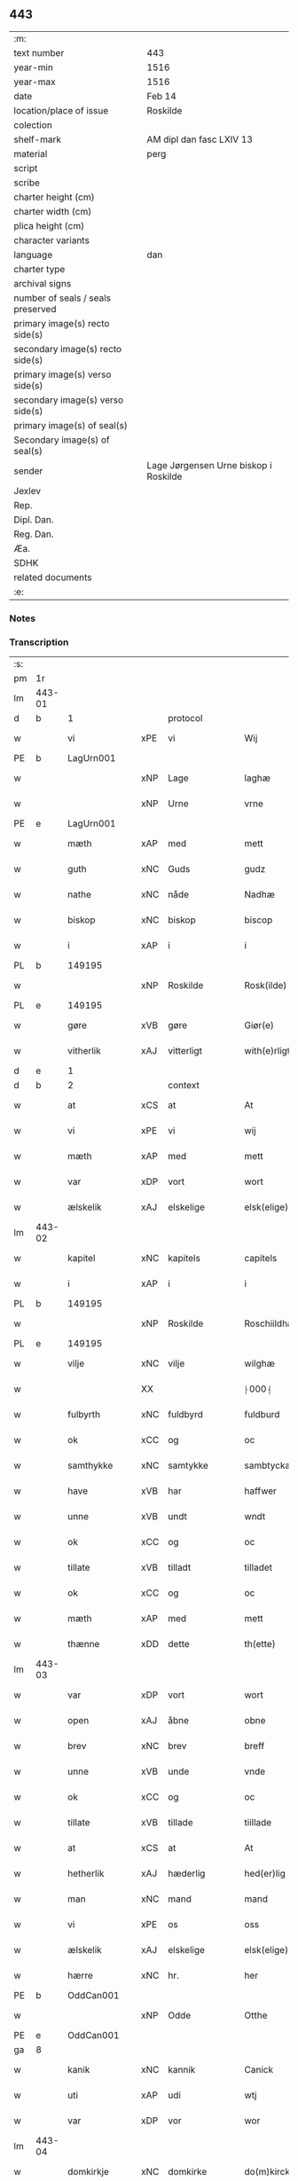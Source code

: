 ** 443

| :m:                               |                                       |
| text number                       | 443                                   |
| year-min                          | 1516                                  |
| year-max                          | 1516                                  |
| date                              | Feb 14                                |
| location/place of issue           | Roskilde                              |
| colection                         |                                       |
| shelf-mark                        | AM dipl dan fasc LXIV 13              |
| material                          | perg                                  |
| script                            |                                       |
| scribe                            |                                       |
| charter height (cm)               |                                       |
| charter width (cm)                |                                       |
| plica height (cm)                 |                                       |
| character variants                |                                       |
| language                          | dan                                   |
| charter type                      |                                       |
| archival signs                    |                                       |
| number of seals / seals preserved |                                       |
| primary image(s) recto side(s)    |                                       |
| secondary image(s) recto side(s)  |                                       |
| primary image(s) verso side(s)    |                                       |
| secondary image(s) verso side(s)  |                                       |
| primary image(s) of seal(s)       |                                       |
| Secondary image(s) of seal(s)     |                                       |
| sender                            | Lage Jørgensen Urne biskop i Roskilde |
| Jexlev                            |                                       |
| Rep.                              |                                       |
| Dipl. Dan.                        |                                       |
| Reg. Dan.                         |                                       |
| Æa.                               |                                       |
| SDHK                              |                                       |
| related documents                 |                                       |
| :e:                               |                                       |

*** Notes

*** Transcription
| :s: |        |               |     |               |   |                            |                            |   |   |   |   |     |   |   |    |               |
| pm  |     1r |               |     |               |   |                            |                            |   |   |   |   |     |   |   |    |               |
| lm  | 443-01 |               |     |               |   |                            |                            |   |   |   |   |     |   |   |    |               |
| d   | b      | 1             |     | protocol      |   |                            |                            |   |   |   |   |     |   |   |    |               |
| w   |        | vi            | xPE | vi            |   | Wij                        | Wij                        |   |   |   |   | dan |   |   |    |        443-01 |
| PE  |      b | LagUrn001     |     |               |   |                            |                            |   |   |   |   |     |   |   |    |               |
| w   |        |               | xNP | Lage          |   | laghæ                      | laghæ                      |   |   |   |   | dan |   |   |    |        443-01 |
| w   |        |               | xNP | Urne          |   | vrne                       | vꝛne                       |   |   |   |   | dan |   |   |    |        443-01 |
| PE  |      e | LagUrn001     |     |               |   |                            |                            |   |   |   |   |     |   |   |    |               |
| w   |        | mæth          | xAP | med           |   | mett                       | mett                       |   |   |   |   | dan |   |   |    |        443-01 |
| w   |        | guth          | xNC | Guds          |   | gudz                       | gudz                       |   |   |   |   | dan |   |   |    |        443-01 |
| w   |        | nathe         | xNC | nåde          |   | Nadhæ                      | Nadhæ                      |   |   |   |   | dan |   |   |    |        443-01 |
| w   |        | biskop        | xNC | biskop        |   | biscop                     | bıſcop                     |   |   |   |   | dan |   |   |    |        443-01 |
| w   |        | i             | xAP | i             |   | i                          | i                          |   |   |   |   | dan |   |   |    |        443-01 |
| PL  |      b |               149195|     |               |   |                            |                            |   |   |   |   |     |   |   |    |               |
| w   |        |               | xNP | Roskilde      |   | Rosk(ilde)                 | Roſkꝭ̅ͤ                      |   |   |   |   | dan |   |   |    |        443-01 |
| PL  |      e |               149195|     |               |   |                            |                            |   |   |   |   |     |   |   |    |               |
| w   |        | gøre          | xVB | gøre          |   | Giør(e)                    | Gıør                      |   |   |   |   | dan |   |   |    |        443-01 |
| w   |        | vitherlik     | xAJ | vitterligt    |   | with(e)rligt               | wıthꝛ̅lıgt                  |   |   |   |   | dan |   |   |    |        443-01 |
| d   | e      | 1             |     |               |   |                            |                            |   |   |   |   |     |   |   |    |               |
| d   | b      | 2             |     | context       |   |                            |                            |   |   |   |   |     |   |   |    |               |
| w   |        | at            | xCS | at            |   | At                         | At                         |   |   |   |   | dan |   |   |    |        443-01 |
| w   |        | vi            | xPE | vi            |   | wij                        | wij                        |   |   |   |   | dan |   |   |    |        443-01 |
| w   |        | mæth          | xAP | med           |   | mett                       | mett                       |   |   |   |   | dan |   |   |    |        443-01 |
| w   |        | var           | xDP | vort          |   | wort                       | woꝛt                       |   |   |   |   | dan |   |   |    |        443-01 |
| w   |        | ælskelik      | xAJ | elskelige     |   | elsk(elige)                | elſkꝭͤ                      |   |   |   |   | dan |   |   |    |        443-01 |
| lm  | 443-02 |               |     |               |   |                            |                            |   |   |   |   |     |   |   |    |               |
| w   |        | kapitel       | xNC | kapitels      |   | capitels                   | capıtel                   |   |   |   |   | dan |   |   |    |        443-02 |
| w   |        | i             | xAP | i             |   | i                          | i                          |   |   |   |   | dan |   |   |    |        443-02 |
| PL  |      b |               149195|     |               |   |                            |                            |   |   |   |   |     |   |   |    |               |
| w   |        |               | xNP | Roskilde      |   | Roschiildhæ                | Roſchiildhæ                |   |   |   |   | dan |   |   |    |        443-02 |
| PL  |      e |               149195|     |               |   |                            |                            |   |   |   |   |     |   |   |    |               |
| w   |        | vilje         | xNC | vilje         |   | wilghæ                     | wılghæ                     |   |   |   |   | dan |   |   |    |        443-02 |
| w   |        |               | XX  |               |   | ⸠000⸡                      | ⸠000⸡                      |   |   |   |   | dan |   |   |    |        443-02 |
| w   |        | fulbyrth      | xNC | fuldbyrd      |   | fuldburd                   | fuldburd                   |   |   |   |   | dan |   |   |    |        443-02 |
| w   |        | ok            | xCC | og            |   | oc                         | oc                         |   |   |   |   | dan |   |   |    |        443-02 |
| w   |        | samthykke     | xNC | samtykke      |   | sambtyckæ                  | ſambtyckæ                  |   |   |   |   | dan |   |   |    |        443-02 |
| w   |        | have          | xVB | har           |   | haffwer                    | haffwer                    |   |   |   |   | dan |   |   |    |        443-02 |
| w   |        | unne          | xVB | undt          |   | wndt                       | wndt                       |   |   |   |   | dan |   |   |    |        443-02 |
| w   |        | ok            | xCC | og            |   | oc                         | oc                         |   |   |   |   | dan |   |   |    |        443-02 |
| w   |        | tillate       | xVB | tilladt       |   | tilladet                   | tılladet                   |   |   |   |   | dan |   |   |    |        443-02 |
| w   |        | ok            | xCC | og            |   | oc                         | oc                         |   |   |   |   | dan |   |   |    |        443-02 |
| w   |        | mæth          | xAP | med           |   | mett                       | mett                       |   |   |   |   | dan |   |   |    |        443-02 |
| w   |        | thænne        | xDD | dette         |   | th(ette)                   | thꝫͤ                        |   |   |   |   | dan |   |   |    |        443-02 |
| lm  | 443-03 |               |     |               |   |                            |                            |   |   |   |   |     |   |   |    |               |
| w   |        | var           | xDP | vort          |   | wort                       | woꝛt                       |   |   |   |   | dan |   |   |    |        443-03 |
| w   |        | open          | xAJ | åbne          |   | obne                       | obne                       |   |   |   |   | dan |   |   |    |        443-03 |
| w   |        | brev          | xNC | brev          |   | breff                      | bꝛeff                      |   |   |   |   | dan |   |   |    |        443-03 |
| w   |        | unne          | xVB | unde          |   | vnde                       | vnde                       |   |   |   |   | dan |   |   |    |        443-03 |
| w   |        | ok            | xCC | og            |   | oc                         | oc                         |   |   |   |   | dan |   |   |    |        443-03 |
| w   |        | tillate       | xVB | tillade       |   | tiillade                   | tiillade                   |   |   |   |   | dan |   |   |    |        443-03 |
| w   |        | at            | xCS | at            |   | At                         | At                         |   |   |   |   | dan |   |   |    |        443-03 |
| w   |        | hetherlik     | xAJ | hæderlig      |   | hed(er)lig                 | hedlıg                    |   |   |   |   | dan |   |   |    |        443-03 |
| w   |        | man           | xNC | mand          |   | mand                       | mand                       |   |   |   |   | dan |   |   |    |        443-03 |
| w   |        | vi            | xPE | os            |   | oss                        | oſſ                        |   |   |   |   | dan |   |   |    |        443-03 |
| w   |        | ælskelik      | xAJ | elskelige     |   | elsk(elige)                | elſkꝭͤ                      |   |   |   |   | dan |   |   |    |        443-03 |
| w   |        | hærre         | xNC | hr.            |   | her                        | her                        |   |   |   |   | dan |   |   |    |        443-03 |
| PE  |      b | OddCan001     |     |               |   |                            |                            |   |   |   |   |     |   |   |    |               |
| w   |        |               | xNP | Odde          |   | Otthe                      | Otthe                      |   |   |   |   | dan |   |   |    |        443-03 |
| PE  |      e | OddCan001     |     |               |   |                            |                            |   |   |   |   |     |   |   |    |               |
| ga  |      8 |               |     |               |   |                            |                            |   |   |   |   |     |   |   |    |               |
| w   |        | kanik         | xNC | kannik        |   | Canick                     | Canick                     |   |   |   |   | dan |   |   |    |        443-03 |
| w   |        | uti           | xAP | udi           |   | wtj                        | wtj                        |   |   |   |   | dan |   |   |    |        443-03 |
| w   |        | var           | xDP | vor           |   | wor                        | wor                        |   |   |   |   | dan |   |   |    |        443-03 |
| lm  | 443-04 |               |     |               |   |                            |                            |   |   |   |   |     |   |   |    |               |
| w   |        | domkirkje     | xNC | domkirke      |   | do(m)kircke                | do̅kıꝛcke                   |   |   |   |   | dan |   |   |    |        443-04 |
| PL  |      b |               149195|     |               |   |                            |                            |   |   |   |   |     |   |   |    |               |
| w   |        |               | xNP | Roskilde      |   | Rosk(ilde)                 | Roſk̅ꝭ                      |   |   |   |   | dan |   |   |    |        443-04 |
| PL  |      e |               149195|     |               |   |                            |                            |   |   |   |   |     |   |   |    |               |
| w   |        | mughe         | xVB | må            |   | maa                        | maa                        |   |   |   |   | dan |   |   |    |        443-04 |
| w   |        | ok            | xCC | og            |   | oc                         | oc                         |   |   |   |   | dan |   |   |    |        443-04 |
| w   |        | skule         | xVB | skal          |   | schall                     | ſchall                     |   |   |   |   | dan |   |   |    |        443-04 |
| w   |        | have          | xVB | have          |   | haffwæ                     | haffwæ                     |   |   |   |   | dan |   |   |    |        443-04 |
| w   |        | nyte          | xVB | nyde          |   | nyde                       | nÿde                       |   |   |   |   | dan |   |   |    |        443-04 |
| w   |        | ok            | xCC | og            |   | oc                         | oc                         |   |   |   |   | dan |   |   |    |        443-04 |
| w   |        | i             | xAP | i             |   | i                          | i                          |   |   |   |   | dan |   |   |    |        443-04 |
| w   |        | sin           | xDP | sin           |   | syn                        | ſyn                        |   |   |   |   | dan |   |   |    |        443-04 |
| w   |        | liv           | xNC | livs          |   | liiffs                     | liiff                     |   |   |   |   | dan |   |   |    |        443-04 |
| w   |        | tith          | xNC | tid           |   | tiid                       | tiid                       |   |   |   |   | dan |   |   |    |        443-04 |
| w   |        | behalde       | xVB | beholde       |   | behollæ                    | behollæ                    |   |   |   |   | dan |   |   |    |        443-04 |
| w   |        | helaghgæsthus | xNC | helliggæsthus |   | helligesthwss              | hellıgeſthwſſ              |   |   |   |   | dan |   |   |    |        443-04 |
| w   |        | hær           | xAV | her           |   | her                        | her                        |   |   |   |   | dan |   |   |    |        443-04 |
| w   |        | i             | xAP | i             |   | i                          | i                          |   |   |   |   | dan |   |   |    |        443-04 |
| PL  |      b |               149195|     |               |   |                            |                            |   |   |   |   |     |   |   |    |               |
| w   |        |               | xNP | Roskilde      |   | Roschildhe                 | Roſchıldhe                 |   |   |   |   | dan |   |   |    |        443-04 |
| PL  |      e |               149195|     |               |   |                            |                            |   |   |   |   |     |   |   |    |               |
| lm  | 443-05 |               |     |               |   |                            |                            |   |   |   |   |     |   |   |    |               |
| w   |        | sum           | xRP | som           |   | Som                        | om                        |   |   |   |   | dan |   |   |    |        443-05 |
| w   |        | vi            | xPE | os            |   | oss                        | oſſ                        |   |   |   |   | dan |   |   |    |        443-05 |
| w   |        | ælskelik      | xAJ | elskelige     |   | elsk(elige)                | elſkꝭͤ                      |   |   |   |   | dan |   |   |    |        443-05 |
| w   |        | mæstere       | xNC | mester        |   | mester                     | meſter                     |   |   |   |   | dan |   |   |    |        443-05 |
| PE  |      b | JørScø001     |     |               |   |                            |                            |   |   |   |   |     |   |   |    |               |
| w   |        |               | xNP | Jørgen        |   | jørgh(e)n                  | jøꝛghn̅                     |   |   |   |   | dan |   |   |    |        443-05 |
| w   |        |               | xNP | Skøtborg      |   | scøtbor(e)g                | ſcøtborg                  |   |   |   |   | dan |   |   |    |        443-05 |
| PE  |      e | JørScø001     |     |               |   |                            |                            |   |   |   |   |     |   |   |    |               |
| w   |        | fri           | xAJ | frit          |   | friitt                     | fꝛiitt                     |   |   |   |   | dan |   |   |    |        443-05 |
| w   |        | uti           | xAP | udi           |   | wdj                        | wdj                        |   |   |   |   | dan |   |   |    |        443-05 |
| w   |        | var           | xDP | vore          |   | waare                      | aare                      |   |   |   |   | dan |   |   |    |        443-05 |
| w   |        | hand          | xNC | hænder        |   | hender                     | hender                     |   |   |   |   | dan |   |   |    |        443-05 |
| w   |        | resignere     | xVB | resignerede   |   | resig(n)nerede             | ꝛeſig̅nerede                |   |   |   |   | dan |   |   |    |        443-05 |
| w   |        | ok            | xCC | og            |   | oc                         | oc                         |   |   |   |   | dan |   |   |    |        443-05 |
| w   |        | uplate        | xVB | oplod         |   | wplod                      | wplod                      |   |   |   |   | dan |   |   |    |        443-05 |
| w   |        | mæth          | xAP | med           |   | mett                       | mett                       |   |   |   |   | dan |   |   |    |        443-05 |
| w   |        | garth         | xNC | gård          |   | gard                       | gard                       |   |   |   |   | dan |   |   |    |        443-05 |
| lm  | 443-06 |               |     |               |   |                            |                            |   |   |   |   |     |   |   |    |               |
| w   |        | goths         | xNC | gods          |   | gotz                       | gotz                       |   |   |   |   | dan |   |   |    |        443-06 |
| w   |        | rænte         | xNC | rente         |   | rentthæ                    | ꝛentthæ                    |   |   |   |   | dan |   |   |    |        443-06 |
| w   |        | varthneth     | xNC | vornede       |   | wornede                    | wornede                    |   |   |   |   | dan |   |   |    |        443-06 |
| w   |        | biskop        | xNC | biskops       |   | biscops                    | bıſcop                    |   |   |   |   | dan |   |   |    |        443-06 |
| w   |        | tiende        | xNC | tiender       |   | tiend(er)                  | tiend                     |   |   |   |   | dan |   |   |    |        443-06 |
| w   |        | ok            | xCC | og            |   | oc                         | oc                         |   |   |   |   | dan |   |   |    |        443-06 |
| w   |        | al            | xAJ | al            |   | all                        | all                        |   |   |   |   | dan |   |   |    |        443-06 |
| w   |        | sin           | xDP | sin           |   | sin                        | ſin                        |   |   |   |   | dan |   |   |    |        443-06 |
| w   |        | ræt           | xAJ | rette         |   | retthæ                     | ꝛetthæ                     |   |   |   |   | dan |   |   |    |        443-06 |
| w   |        | tilligjelse   | xNC | tilliggelse   |   | tilligelßæ                 | tıllıgelßæ                 |   |   |   |   | dan |   |   |    |        443-06 |
| w   |        | hva           | xPI | hvad          |   | hwad                       | hwad                       |   |   |   |   | dan |   |   |    |        443-06 |
| w   |        | thæn          | xPE | det           |   | th(et)                     | thꝫ                        |   |   |   |   | dan |   |   |    |        443-06 |
| w   |        | hældst        | xAV | helst         |   | helst                      | helſt                      |   |   |   |   | dan |   |   |    |        443-06 |
| w   |        | være          | xVB | er            |   | er                         | er                         |   |   |   |   | dan |   |   |    |        443-06 |
| w   |        | ænge          | xPI | intet         |   | intth(et)                  | ıntthꝫ                     |   |   |   |   | dan |   |   |    |        443-06 |
| w   |        | undertaken    | xAJ | undertaget    |   | wnd(er)taget               | wndtaget                  |   |   |   |   | dan |   |   |    |        443-06 |
| lm  | 443-07 |               |     |               |   |                            |                            |   |   |   |   |     |   |   |    |               |
| w   |        | mæth          | xAP | med           |   | Mett                       | Mett                       |   |   |   |   | dan |   |   |    |        443-07 |
| w   |        | svadan        | xAJ | sådant        |   | swodant                    | ſwodant                    |   |   |   |   | dan |   |   |    |        443-07 |
| w   |        | skjal         | xNC | skel          |   | skeell                     | ſkeell                     |   |   |   |   | dan |   |   |    |        443-07 |
| w   |        | ok            | xCC | og            |   | oc                         | oc                         |   |   |   |   | dan |   |   |    |        443-07 |
| w   |        | vilkor        | xNC | vilkår        |   | wilkor                     | wılkor                     |   |   |   |   | dan |   |   |    |        443-07 |
| w   |        | at            | xCS | at            |   | At                         | At                         |   |   |   |   | dan |   |   |    |        443-07 |
| w   |        | han           | xPE | han           |   | hand                       | hand                       |   |   |   |   | dan |   |   |    |        443-07 |
| w   |        | skule         | xVB | skal          |   | schall                     | ſchall                     |   |   |   |   | dan |   |   |    |        443-07 |
| w   |        | fornævnd      | xAJ | fornævnte     |   | for(nefnde)                | foꝛᷠͤ                        |   |   |   |   | dan |   |   |    |        443-07 |
| w   |        | garth         | xNC | gård          |   | gard                       | gard                       |   |   |   |   | dan |   |   |    |        443-07 |
| w   |        | bygje         | xVB | bygge         |   | byghæ                      | byghæ                      |   |   |   |   | dan |   |   |    |        443-07 |
| w   |        | forbætre      | xVB | forbedre      |   | forbedre                   | forbedꝛe                   |   |   |   |   | dan |   |   |    |        443-07 |
| w   |        | ok            | xCC | og            |   | oc                         | oc                         |   |   |   |   | dan |   |   |    |        443-07 |
| w   |        | i             | xAP | i             |   | j                          | j                          |   |   |   |   | dan |   |   |    |        443-07 |
| w   |        | goth          | xAJ | gode          |   | gode                       | gode                       |   |   |   |   | dan |   |   |    |        443-07 |
| w   |        | mate          | xNC | måde          |   | maade                      | maade                      |   |   |   |   | dan |   |   |    |        443-07 |
| w   |        | halde         | xVB | holde         |   | hollæ                      | hollæ                      |   |   |   |   | dan |   |   |    |        443-07 |
| lm  | 443-08 |               |     |               |   |                            |                            |   |   |   |   |     |   |   |    |               |
| w   |        | ok            | xCC | og            |   | Oc                         | Oc                         |   |   |   |   | dan |   |   |    |        443-08 |
| w   |        | late          | xVB | lade          |   | lade                       | lade                       |   |   |   |   | dan |   |   |    |        443-08 |
| w   |        | halde         | xVB | holde         |   | hollæ                      | hollæ                      |   |   |   |   | dan |   |   |    |        443-08 |
| w   |        | daghlik       | xAJ | daglige       |   | daglighæ                   | daglıghæ                   |   |   |   |   | dan |   |   |    |        443-08 |
| w   |        | misse         | xNC | messer        |   | messer                     | meſſer                     |   |   |   |   | dan |   |   |    |        443-08 |
| w   |        | fore          | xAP | for           |   | for(e)                     | foꝛ                       |   |   |   |   | dan |   |   |    |        443-08 |
| w   |        | thæn          | xAT | den           |   | th(e)n                     | thn̅                        |   |   |   |   | dan |   |   |    |        443-08 |
| w   |        | helaghand     | xNC | helligånds    |   | helligandz                 | hellıgandz                 |   |   |   |   | dan |   |   |    |        443-08 |
| w   |        | altere        | xNC | alter         |   | altere                     | alteꝛe                     |   |   |   |   | dan |   |   |    |        443-08 |
| w   |        | i             | xAP | i             |   | i                          | i                          |   |   |   |   | dan |   |   |    |        443-08 |
| w   |        | forskreven    | xAJ | forskrevne    |   | for(skreffne)              | forꝭᷠͤ                       |   |   |   |   | dan |   |   |    |        443-08 |
| w   |        | var           | xDP | vor           |   | wor                        | wor                        |   |   |   |   | dan |   |   |    |        443-08 |
| w   |        | domkirkje     | xNC | domkirke      |   | do(m)kircke                | do̅kıꝛcke                   |   |   |   |   | dan |   |   |    |        443-08 |
| w   |        | samelethes    | xAV | sammeledes    |   | Sa(m)meled(is)             | a̅mele                    |   |   |   |   | dan |   |   |    |        443-08 |
| n   |        | 4             |     | 4             |   | iiij                       | iiij                       |   |   |   |   | dan |   |   |    |        443-08 |
| lm  | 443-09 |               |     |               |   |                            |                            |   |   |   |   |     |   |   |    |               |
| w   |        | korpæpling    | xNC | korspeplinge  |   | korspefflinghæ             | koꝛſpefflınghæ             |   |   |   |   | dan |   |   |    |        443-09 |
| w   |        | til           | xAP | til           |   | tiill                      | tiill                      |   |   |   |   | dan |   |   |    |        443-09 |
| w   |        | daghlik       | xAJ | daglige       |   | dawlighæ                   | dawlıghæ                   |   |   |   |   | dan |   |   |    |        443-09 |
| w   |        | kost          | xNC | kost          |   | kost                       | koſt                       |   |   |   |   | dan |   |   |    |        443-09 |
| w   |        | ok            | xCC | og            |   | oc                         | oc                         |   |   |   |   | dan |   |   |    |        443-09 |
| w   |        | hus           | xNC | hus           |   | hwss                       | hwſſ                       |   |   |   |   | dan |   |   |    |        443-09 |
| w   |        | sum           | xRP | som           |   | som                        | ſom                        |   |   |   |   | dan |   |   |    |        443-09 |
| w   |        | skive         | xNC | skiver        |   | skiiwær                    | ſkiiwær                    |   |   |   |   | dan |   |   |    |        443-09 |
| w   |        | gøre          | xVB | gøre          |   | giør(e)                    | giør                      |   |   |   |   | dan |   |   |    |        443-09 |
| w   |        | sithvanlik    | xAJ | sædvanlig     |   | sedwanlig                  | ſedwanlig                  |   |   |   |   | dan |   |   |    |        443-09 |
| w   |        | thjaneste     | xNC | tjeneste      |   | thienestæ                  | thıeneſtæ                  |   |   |   |   | dan |   |   |    |        443-09 |
| w   |        | i             | xAP | i             |   | i                          | i                          |   |   |   |   | dan |   |   |    |        443-09 |
| lm  | 443-10 |               |     |               |   |                            |                            |   |   |   |   |     |   |   |    |               |
| w   |        | kor           | xNC | kor           |   | koer                       | koer                       |   |   |   |   | dan |   |   |    |        443-10 |
| w   |        | ok            | xCC | og            |   | Oc                         | Oc                         |   |   |   |   | dan |   |   |    |        443-10 |
| w   |        | en            | xAT | en            |   | en                         | en                         |   |   |   |   | dan |   |   |    |        443-10 |
| w   |        |               | xNC | lokat         |   | lochate                    | lochate                    |   |   |   |   | dan |   |   |    |        443-10 |
| w   |        | sum           | xRP | som           |   | som                        | ſom                        |   |   |   |   | dan |   |   |    |        443-10 |
| w   |        | same          | xAJ | samme         |   | sa(m)mæ                    | ſa̅mæ                       |   |   |   |   | dan |   |   |    |        443-10 |
| w   |        | pæpling       | xNC | peplinge      |   | pefflinghæ                 | pefflinghæ                 |   |   |   |   | dan |   |   |    |        443-10 |
| w   |        | tukte         | xVB | tugte         |   | twcthæ                     | twcthæ                     |   |   |   |   | dan |   |   |    |        443-10 |
| w   |        | ok            | xCC | og            |   | Oc                         | Oc                         |   |   |   |   | dan |   |   |    |        443-10 |
| w   |        | lære          | xVB | lære          |   | lere                       | lere                       |   |   |   |   | dan |   |   |    |        443-10 |
| w   |        | skule         | xVB | skal          |   | skall                      | ſkall                      |   |   |   |   | dan |   |   |    |        443-10 |
| w   |        | item          | xAV |               |   | Jt(e)m                     | Jtm̅                        |   |   |   |   | lat |   |   |    |        443-10 |
| w   |        | skule         | xVB | skal          |   | skall                      | ſkall                      |   |   |   |   | dan |   |   |    |        443-10 |
| w   |        | han           | xPE | han           |   | hand                       | hand                       |   |   |   |   | dan |   |   |    |        443-10 |
| w   |        | give          | xVB | give          |   | giiffwæ                    | giiffwæ                    |   |   |   |   | dan |   |   |    |        443-10 |
| lm  | 443-11 |               |     |               |   |                            |                            |   |   |   |   |     |   |   |    |               |
| w   |        | thæn          | xAT | de            |   | the                        | the                        |   |   |   |   | dan |   |   |    |        443-11 |
| w   |        | fatøk         | xAJ | fattige       |   | fattighæ                   | fattıghæ                   |   |   |   |   | dan |   |   |    |        443-11 |
| w   |        | folk          | xNC | folk          |   | folck                      | folck                      |   |   |   |   | dan |   |   |    |        443-11 |
| w   |        | uti           | xAP | udi           |   | wtj                        | wtj                        |   |   |   |   | dan |   |   |    |        443-11 |
| w   |        | forskreven    | xAJ | forskrevne    |   | for(skreffne)              | forꝭᷠͤ                       |   |   |   |   | dan |   |   |    |        443-11 |
| w   |        | helaghgæsthus | xNC | helliggæsthus |   | helligesthwss              | helligeſthwſſ              |   |   |   |   | dan |   |   |    |        443-11 |
| w   |        | hvær          | xDD | hver          |   | hwer                       | her                       |   |   |   |   | dan |   |   |    |        443-11 |
| w   |        | dagh          | xNC | dag           |   | dag                        | dag                        |   |   |   |   | dan |   |   |    |        443-11 |
| w   |        | en            | xNA | et            |   | eth                        | eth                        |   |   |   |   | dan |   |   |    |        443-11 |
| w   |        | kjot          | xNC | kød           |   | kiød                       | kıød                       |   |   |   |   | dan |   |   |    |        443-11 |
| w   |        | sva           | xAV | så            |   | saa                        | ſaa                        |   |   |   |   | dan |   |   |    |        443-11 |
| w   |        | goth          | xAJ | godt          |   | gott                       | gott                       |   |   |   |   | dan |   |   |    |        443-11 |
| w   |        | sum           | xAV | som           |   | som                        | ſom                        |   |   |   |   | dan |   |   |    |        443-11 |
| w   |        | tve           | xNA | to            |   | too                        | too                        |   |   |   |   | dan |   |   |    |        443-11 |
| w   |        | pænning       | xNC | penninge      |   | pe(n)ni(n)ghæ              | pe̅nı̅ghæ                    |   |   |   |   | dan |   |   |    |        443-11 |
| lm  | 443-12 |               |     |               |   |                            |                            |   |   |   |   |     |   |   |    |               |
| w   |        | saltmat       | xNC | saltmad       |   | saltmad                    | ſaltmad                    |   |   |   |   | dan |   |   |    |        443-12 |
| w   |        | ok            | xCC | og            |   | oc                         | oc                         |   |   |   |   | dan |   |   |    |        443-12 |
| w   |        | kal           | xNC | kål           |   | kaaell                     | kaaell                     |   |   |   |   | dan |   |   |    |        443-12 |
| w   |        | upa           | xAP | på            |   | paæ                        | paæ                        |   |   |   |   | dan |   |   |    |        443-12 |
| w   |        | en            | xAT | et            |   | eth                        | eth                        |   |   |   |   | dan |   |   |    |        443-12 |
| w   |        | fat           | xNC | fad           |   | fad                        | fad                        |   |   |   |   | dan |   |   |    |        443-12 |
| w   |        | ok            | xCC | og            |   | oc                         | oc                         |   |   |   |   | dan |   |   |    |        443-12 |
| w   |        | færsk         | xAJ | fersk         |   | fersk                      | feꝛſk                      |   |   |   |   | dan |   |   |    |        443-12 |
| w   |        | mat           | xNC | mad           |   | mad                        | mad                        |   |   |   |   | dan |   |   |    |        443-12 |
| w   |        | upa           | xAP | på            |   | paæ                        | paæ                        |   |   |   |   | dan |   |   |    |        443-12 |
| w   |        | en            | xAT | et            |   | eth                        | eth                        |   |   |   |   | dan |   |   |    |        443-12 |
| w   |        | fat           | xNC | fad           |   | fad                        | fad                        |   |   |   |   | dan |   |   |    |        443-12 |
| w   |        | um            | xAP | om            |   | Om                         | Om                         |   |   |   |   | dan |   |   |    |        443-12 |
| w   |        | formithdagh   | xNC | formiddage    |   | førmedaghæ                 | førmedaghæ                 |   |   |   |   | dan |   |   |    |        443-12 |
| w   |        | sild          | xNC | sild          |   | sield                      | ſıeld                      |   |   |   |   | dan |   |   |    |        443-12 |
| w   |        |               | XX  |               |   | sysk                       | ſyſk                       |   |   |   |   | dan |   |   |    |        443-12 |
| w   |        | ok            | xCC | og            |   | oc                         | oc                         |   |   |   |   | dan |   |   |    |        443-12 |
| lm  | 443-13 |               |     |               |   |                            |                            |   |   |   |   |     |   |   |    |               |
| w   |        | smør          | xNC | smør          |   | smør                       | ſmør                       |   |   |   |   | dan |   |   |    |        443-13 |
| w   |        | sum           | xCS | som           |   | som                        | ſom                        |   |   |   |   | dan |   |   |    |        443-13 |
| w   |        | sithvanlik    | xAJ | sædvanligt    |   | sedwanligt                 | ſedwanlıgt                 |   |   |   |   | dan |   |   |    |        443-13 |
| w   |        | hær           | xAV | her           |   | her                        | her                        |   |   |   |   | dan |   |   |    |        443-13 |
| w   |        | til           | xAV | til           |   | tiill                      | tiill                      |   |   |   |   | dan |   |   |    |        443-13 |
| w   |        | være          | xVB | været         |   | worid                      | worıd                      |   |   |   |   | dan |   |   |    |        443-13 |
| w   |        | have          | xVB | har           |   | haffwer                    | haffwer                    |   |   |   |   | dan |   |   |    |        443-13 |
| w   |        | ok            | xCC | og            |   | Oc                         | Oc                         |   |   |   |   | dan |   |   |    |        443-13 |
| w   |        | thæslike      | xAV | desliget      |   | tesligg(it)                | teſlıggͭ                    |   |   |   |   | dan |   |   |    |        443-13 |
| w   |        | um            | xAP | om            |   | om                         | om                         |   |   |   |   | dan |   |   |    |        443-13 |
| w   |        | fastedagh     | xNC | fastedage     |   | fastedaghæ                 | faſtedaghæ                 |   |   |   |   | dan |   |   |    |        443-13 |
| w   |        | sum           | xRP | som           |   | som                        | ſom                        |   |   |   |   | dan |   |   |    |        443-13 |
| w   |        | thær          | xAV | der           |   | ther                       | ther                       |   |   |   |   | dan |   |   |    |        443-13 |
| lm  | 443-14 |               |     |               |   |                            |                            |   |   |   |   |     |   |   |    |               |
| w   |        | tilhøre       | xVB | tilhører      |   | tiilhører                  | tiilhører                  |   |   |   |   | dan |   |   |    |        443-14 |
| w   |        | samelik       | xAV | sammelig      |   | sa(m)meleg                 | a̅meleg                    |   |   |   |   | dan |   |   |    |        443-14 |
| n   |        |               |     | 4             |   | iiij                       | iiij                       |   |   |   |   | dan |   |   |    |        443-14 |
| w   |        | stop          | xNC | stobe         |   | stobæ                      | ſtobæ                      |   |   |   |   | dan |   |   |    |        443-14 |
| w   |        | øl            | xNC | øl            |   | øll                        | øll                        |   |   |   |   | dan |   |   |    |        443-14 |
| w   |        | hvær          | xDD | hver          |   | hwer                       | hwer                       |   |   |   |   | dan |   |   |    |        443-14 |
| w   |        | dagh          | xNC | dag           |   | dag                        | dag                        |   |   |   |   | dan |   |   |    |        443-14 |
| w   |        | item          | xAV |               |   | Jt(e)m                     | Jtm̅                        |   |   |   |   | lat |   |   |    |        443-14 |
| w   |        | uti           | xAP | udi           |   | wti                        | wti                        |   |   |   |   | dan |   |   |    |        443-14 |
| w   |        | al            | xAJ | alle          |   | alle                       | alle                       |   |   |   |   | dan |   |   |    |        443-14 |
| w   |        | prælate       | xNC | prælate       |   | p(er)lathæ                 | plathæ                    |   |   |   |   | dan |   |   |    |        443-14 |
| w   |        | høghtith      | xNC | højtider      |   | høgtiider                  | høgtiider                  |   |   |   |   | dan |   |   |    |        443-14 |
| w   |        | al            | xAJ | alle          |   | alle                       | alle                       |   |   |   |   | dan |   |   |    |        443-14 |
| w   |        | var           | xDP | vore          |   | wor(e)                     | woꝛ̅                        |   |   |   |   | dan |   |   |    |        443-14 |
| lm  | 443-15 |               |     |               |   |                            |                            |   |   |   |   |     |   |   |    |               |
| w   |        | frue          | xNC | frue          |   | frvæ                       | fꝛvæ                       |   |   |   |   | dan |   |   |    |        443-15 |
| w   |        | dagh          | xNC | dage          |   | daghæ                      | daghæ                      |   |   |   |   | dan |   |   |    |        443-15 |
| w   |        |               | lat |               |   | sanctj                     | ſanctj                     |   |   |   |   | lat |   |   |    |        443-15 |
| w   |        |               | lat |               |   | Laurencij                  | Laűrencij                  |   |   |   |   | lat |   |   |    |        443-15 |
| w   |        | dagh          | xNC | dag           |   | dag                        | dag                        |   |   |   |   | dan |   |   |    |        443-15 |
| w   |        | ok            | xCC | og            |   | Oc                         | Oc                         |   |   |   |   | dan |   |   |    |        443-15 |
| w   |        | um            | xAP | om            |   | om                         | om                         |   |   |   |   | dan |   |   |    |        443-15 |
| w   |        | alminnelik    | xAJ | almindelig    |   | almy(n)delig               | almy̅delıg                  |   |   |   |   | dan |   |   |    |        443-15 |
| w   |        | faste         | xNC | fasten        |   | fasth(e)n                  | faſthn̅                     |   |   |   |   | dan |   |   |    |        443-15 |
| n   |        | 8             |     | 8             |   | viij                       | viij                       |   |   |   |   | dan |   |   |    |        443-15 |
| w   |        | stop          | xNC | stobe         |   | stobe                      | ſtobe                      |   |   |   |   | dan |   |   |    |        443-15 |
| w   |        | øl            | xNC | øl            |   | øll                        | øll                        |   |   |   |   | dan |   |   |    |        443-15 |
| w   |        | thær          | xAV | der           |   | th(e)r                     | thꝛ̅                        |   |   |   |   | dan |   |   |    |        443-15 |
| lm  | 443-16 |               |     |               |   |                            |                            |   |   |   |   |     |   |   |    |               |
| w   |        | fore          | xAV | for           |   | for(e)                     | foꝛ                       |   |   |   |   | dan |   |   |    |        443-16 |
| w   |        | uten          | xAV | uden          |   | wden(n)                    | wden̅                       |   |   |   |   | dan |   |   |    |        443-16 |
| w   |        | ljus          | xNC | lys           |   | lywss                      | lywſſ                      |   |   |   |   | dan |   |   |    |        443-16 |
| w   |        | ok            | xCC | og            |   | oc                         | oc                         |   |   |   |   | dan |   |   |    |        443-16 |
| w   |        | hvetebrøth    | xNC | hvedebrød     |   | hwedebrød                  | hwedebꝛød                  |   |   |   |   | dan |   |   |    |        443-16 |
| w   |        | uti           | xAP | udi           |   | wtj                        | wtj                        |   |   |   |   | dan |   |   |    |        443-16 |
| w   |        | synderlik     | xAJ | synderlige    |   | synd(er)lighæ              | ſyndlıghæ                 |   |   |   |   | dan |   |   |    |        443-16 |
| w   |        | dagh          | xNC | dage          |   | dagæ                       | dagæ                       |   |   |   |   | dan |   |   |    |        443-16 |
| w   |        | ok            | xCC | og            |   | oc                         | oc                         |   |   |   |   | dan |   |   |    |        443-16 |
| w   |        | tith          | xNC | tider         |   | tyder                      | tyder                      |   |   |   |   | dan |   |   |    |        443-16 |
| w   |        | um            | xAP | om            |   | om                         | om                         |   |   |   |   | dan |   |   |    |        443-16 |
| w   |        | ar            | xNC | året          |   | aaredt                     | aaredt                     |   |   |   |   | dan |   |   |    |        443-16 |
| w   |        | sum           | xCS | som           |   | som                        | ſom                        |   |   |   |   | dan |   |   |    |        443-16 |
| w   |        | sithvanlik    | xAJ | sædvanligt    |   | sed¦wanligt                | ſed¦wanlıgt                |   |   |   |   | dan |   |   |    | 443-16—443-17 |
| w   |        | være          | xVB | er            |   | er                         | er                         |   |   |   |   | dan |   |   |    |        443-17 |
| w   |        | item          | xAV |               |   | Jt(em)                     | Jtꝭ                        |   |   |   |   | lat |   |   |    |        443-17 |
| w   |        | skule         | xVB | skal          |   | schall                     | ſchall                     |   |   |   |   | dan |   |   |    |        443-17 |
| w   |        | han           | xPE | han           |   | hand                       | hand                       |   |   |   |   | dan |   |   |    |        443-17 |
| w   |        | ok            | xAV | og            |   | oc                         | oc                         |   |   |   |   | dan |   |   |    |        443-17 |
| w   |        | give          | xVB | give          |   | giiffwæ                    | giiffæ                    |   |   |   |   | dan |   |   |    |        443-17 |
| w   |        |               | lat |               |   | p(ro)                      | ꝓ                          |   |   |   |   | lat |   |   |    |        443-17 |
| w   |        |               | lat |               |   | a(n)niuersario             | a̅niuerſario                |   |   |   |   | lat |   |   |    |        443-17 |
| w   |        |               | lat |               |   | felic(is)                  | felıcꝭ                     |   |   |   |   | lat |   |   |    |        443-17 |
| w   |        |               | lat |               |   | recordac(i)o(n)is          | ꝛecordac̅oi                |   |   |   |   | lat |   |   |    |        443-17 |
| w   |        |               | lat |               |   | d(omi)ni                   | dn̅ı                        |   |   |   |   | lat |   |   |    |        443-17 |
| PE | b | JenHin001 |   |   |   |                     |                  |   |   |   |                                 |     |   |   |   |               |
| w   |        |               | lat |               |   | Johannis                   | Johanni                   |   |   |   |   | lat |   |   |    |        443-17 |
| lm  | 443-18 |               |     |               |   |                            |                            |   |   |   |   |     |   |   |    |               |
| w   |        | hin           | xDD | hin           |   | hind                       | hınd                       |   |   |   |   | dan |   |   |    |        443-18 |
| PE | e | JenHin001 |   |   |   |                     |                  |   |   |   |                                 |     |   |   |   |               |
| w   |        |               | lat |               |   | ep(iscop)i                 | epı̅                        |   |   |   |   | lat |   |   |    |        443-18 |
| PL  |      b |               149195|     |               |   |                            |                            |   |   |   |   |     |   |   |    |               |
| w   |        |               | lat |               |   | Rosk(ildensis)             | Roſkꝭ̅                      |   |   |   |   | lat |   |   |    |        443-18 |
| PL  |      e |               149195|     |               |   |                            |                            |   |   |   |   |     |   |   |    |               |
| w   |        |               | lat |               |   | p(re)decessor(is)          | pdeceſſorꝭ                |   |   |   |   | lat |   |   |    |        443-18 |
| w   |        |               | lat |               |   | n(ost)ri                   | nr̅i                        |   |   |   |   | lat |   |   |    |        443-18 |
| n   |        | 11            |     | 11            |   | xi                         | xi                         |   |   |   |   | dan |   |   |    |        443-18 |
| w   |        | skilling      | xNC | skilling      |   | s(killing)                 |                           |   |   |   |   | dan |   |   |    |        443-18 |
| w   |        | grot          | xNC | grot          |   | g(rot)                     | gꝭ                         |   |   |   |   | dan |   |   |    |        443-18 |
| w   |        | ok            | xCC | og            |   | oc                         | oc                         |   |   |   |   | dan |   |   |    |        443-18 |
| w   |        | en            | xNA | en            |   | en                         | en                         |   |   |   |   | dan |   |   |    |        443-18 |
| w   |        | skilling      | xNC | skilling      |   | s(killing)                 |                           |   |   |   |   | dan |   |   |    |        443-18 |
| w   |        | ok            | xCC | og            |   | Oc                         | Oc                         |   |   |   |   | dan |   |   |    |        443-18 |
| w   |        | thær          | xAV | der           |   | th(e)r                     | thꝛ̅                        |   |   |   |   | dan |   |   |    |        443-18 |
| w   |        | tilmæth       | xAV | tilmed        |   | tilmett                    | tılmett                    |   |   |   |   | dan |   |   |    |        443-18 |
| w   |        | halde         | xVB | holde         |   | hollæ                      | hollæ                      |   |   |   |   | dan |   |   |    |        443-18 |
| w   |        | gøre          | xVB | gøre          |   | giøre                      | gıøre                      |   |   |   |   | dan |   |   |    |        443-18 |
| lm  | 443-19 |               |     |               |   |                            |                            |   |   |   |   |     |   |   |    |               |
| w   |        | ok            | xCC | og            |   | oc                         | oc                         |   |   |   |   | dan |   |   |    |        443-19 |
| w   |        | give          | xVB | give          |   | giiffwe                    | giiffwe                    |   |   |   |   | dan |   |   |    |        443-19 |
| w   |        | i             | xAP | i             |   | i                          | i                          |   |   |   |   | dan |   |   |    |        443-19 |
| w   |        | al            | xAJ | alle          |   | allæ                       | allæ                       |   |   |   |   | dan |   |   |    |        443-19 |
| w   |        | mate          | xNC | måde          |   | modæ                       | modæ                       |   |   |   |   | dan |   |   |    |        443-19 |
| w   |        | slagh         | xNC | slag          |   | {slag}                     | {ſlag}                     |   |   |   |   | dan |   |   |    |        443-19 |
| w   |        | thynge        | xNC | tynge         |   | tynghæ                     | tynghæ                     |   |   |   |   | dan |   |   |    |        443-19 |
| w   |        | ok            | xCC | og            |   | oc                         | oc                         |   |   |   |   | dan |   |   |    |        443-19 |
| w   |        | thjaneste     | xNC | tjeneste      |   | thienestæ                  | thıeneſtæ                  |   |   |   |   | dan |   |   |    |        443-19 |
| w   |        | sum           | xCS | som           |   | som                        | ſom                        |   |   |   |   | dan |   |   |    |        443-19 |
| w   |        | sithvanlik    | xAJ | sædvanligt    |   | sedwanligt                 | ſedwanlıgt                 |   |   |   |   | dan |   |   |    |        443-19 |
| w   |        | være          | xVB | er            |   | er                         | er                         |   |   |   |   | dan |   |   |    |        443-19 |
| w   |        | at            | xIM | at            |   | at                         | at                         |   |   |   |   | dan |   |   |    |        443-19 |
| w   |        | give          | xVB | gives         |   | giiffwes                   | gııffwe                   |   |   |   |   | dan |   |   |    |        443-19 |
| lm  | 443-20 |               |     |               |   |                            |                            |   |   |   |   |     |   |   |    |               |
| w   |        | ok            | xCC | og            |   | oc                         | oc                         |   |   |   |   | dan |   |   |    |        443-20 |
| w   |        | gøre          | xVB | gøres         |   | giør(is)                   | giørꝭ                      |   |   |   |   | dan |   |   |    |        443-20 |
| w   |        | af            | xAP | af            |   | aff                        | aff                        |   |   |   |   | dan |   |   |    |        443-20 |
| w   |        | same          | xAJ | samme         |   | sa(m)me                    | ſa̅me                       |   |   |   |   | dan |   |   |    |        443-20 |
| w   |        | helaghgæsthus | xNC | helliggæsthus |   | helligesthwss              | hellıgeſthwſſ              |   |   |   |   | dan |   |   |    |        443-20 |
| w   |        | ok            | xCC | og            |   | Oc                         | Oc                         |   |   |   |   | dan |   |   |    |        443-20 |
| w   |        | skule         | xVB | skulle        |   | skullæ                     | ſkűllæ                     |   |   |   |   | dan |   |   |    |        443-20 |
| w   |        | vi            | xPE | vi            |   | wij                        | wij                        |   |   |   |   | dan |   |   |    |        443-20 |
| w   |        | tilskikke     | xVB | tilskikke     |   | tilskicke                  | tılſkıcke                  |   |   |   |   | dan |   |   |    |        443-20 |
| w   |        | hvær          | xDD | hvert         |   | hwert                      | hweꝛt                      |   |   |   |   | dan |   |   |    |        443-20 |
| w   |        | ar            | xNC | år            |   | aaer                       | aaer                       |   |   |   |   | dan |   |   |    |        443-20 |
| w   |        | tve           | xNA | to            |   | tho                        | tho                        |   |   |   |   | dan |   |   |    |        443-20 |
| w   |        | kanik         | xNC | kannikker     |   | canicker                   | canicker                   |   |   |   |   | dan |   |   |    |        443-20 |
| lm  | 443-21 |               |     |               |   |                            |                            |   |   |   |   |     |   |   |    |               |
| w   |        | sum           | xRP | som           |   | som                        | ſom                        |   |   |   |   | dan |   |   |    |        443-21 |
| w   |        | skule         | xVB | skulle        |   | skullæ                     | ſkullæ                     |   |   |   |   | dan |   |   |    |        443-21 |
| w   |        | høre          | xVB | høre          |   | hør(e)                     | hør                       |   |   |   |   | dan |   |   |    |        443-21 |
| w   |        | thæghnskap    | xNC | degnskab      |   | {dyh(e)nschaff}            | {dyhn̅ſchaff}               |   |   |   |   | dan |   |   |    |        443-21 |
| w   |        | upa           | xAP | på            |   | paa                        | paa                        |   |   |   |   | dan |   |   |    |        443-21 |
| w   |        | same          | xAJ | samme         |   | sa(m)mæ                    | ſa̅mæ                       |   |   |   |   | dan |   |   |    |        443-21 |
| w   |        | helaghgæsthus | xNC | helliggæsthus |   | helligesthwss              | hellıgeſthwſſ              |   |   |   |   | dan |   |   |    |        443-21 |
| w   |        | goths         | xNC | gods          |   | gotz                       | gotz                       |   |   |   |   | dan |   |   |    |        443-21 |
| w   |        | ok            | xCC | og            |   | oc                         | oc                         |   |   |   |   | dan |   |   |    |        443-21 |
| w   |        | tilligjelse   | xNC | tilliggelse   |   | tiilligelssæ               | tiillıgelßæ                |   |   |   |   | dan |   |   |    |        443-21 |
| w   |        | ok            | xCC | og            |   | oc                         | oc                         |   |   |   |   | dan |   |   |    |        443-21 |
| w   |        | have          | xVB | have          |   | haffwæ                     | haffwæ                     |   |   |   |   | dan |   |   |    |        443-21 |
| lm  | 443-22 |               |     |               |   |                            |                            |   |   |   |   |     |   |   |    |               |
| w   |        | tilsjun       | xNC | tilsyn        |   | tiilsywe                   | tiilſywe                   |   |   |   |   | dan |   |   |    |        443-22 |
| w   |        | um            | xAP | om            |   | om                         | om                         |   |   |   |   | dan |   |   |    |        443-22 |
| w   |        | rethelik      | xAJ | redelig       |   | reelig                     | reelıg                     |   |   |   |   | dan |   |   |    |        443-22 |
| w   |        | skikkelse     | xNC | skikkelse     |   | schickelssæ                | ſchıckelßæ                 |   |   |   |   | dan |   |   |    |        443-22 |
| w   |        | thær          | xAV | der           |   | th(e)r                     | thꝛ̅                        |   |   |   |   | dan |   |   |    |        443-22 |
| w   |        | um            | xAV | om            |   | om                         | om                         |   |   |   |   | dan |   |   |    |        443-22 |
| w   |        | i             | xAP | i             |   | i                          | i                          |   |   |   |   | dan |   |   |    |        443-22 |
| w   |        | al            | xAJ | alle          |   | alle                       | alle                       |   |   |   |   | dan |   |   |    |        443-22 |
| w   |        | mate          | xNC | måde          |   | mode                       | mode                       |   |   |   |   | dan |   |   |    |        443-22 |
| w   |        | æfter         | xAP | efter         |   | effth(e)r                  | effthꝛ̅                     |   |   |   |   | dan |   |   |    |        443-22 |
| w   |        | kapitel       | xNC | kapitels      |   | capittels                  | capittel                  |   |   |   |   | dan |   |   |    |        443-22 |
| w   |        | statut        | xNC | statutter     |   | statuter                   | ſtatűter                   |   |   |   |   | dan |   |   |    |        443-22 |
| d   | e      | 2             |     |               |   |                            |                            |   |   |   |   |     |   |   |    |               |
| d   | b      | 3             |     | eschatocol    |   |                            |                            |   |   |   |   |     |   |   |    |               |
| w   |        |               |     |               |   | In                         | In                         |   |   |   |   | lat |   |   |    |        443-22 |
| w   |        |               |     |               |   | quor(um)                   | quoꝝ                       |   |   |   |   | lat |   |   |    |        443-22 |
| lm  | 443-23 |               |     |               |   |                            |                            |   |   |   |   |     |   |   |    |               |
| w   |        |               |     |               |   | o(mn)i(um)                 | oı̅ͫ                         |   |   |   |   | lat |   |   |    |        443-23 |
| w   |        |               |     |               |   | (et)                       | ⁊                          |   |   |   |   | lat |   |   |    |        443-23 |
| w   |        |               |     |               |   | sing(u)lor(um)             | ſıngl̅oꝝ                    |   |   |   |   | lat |   |   |    |        443-23 |
| w   |        |               |     |               |   | p(re)missor(um)            | pmıſſoꝝ                   |   |   |   |   | lat |   |   |    |        443-23 |
| w   |        |               |     |               |   | testi(m)o(n)i(um)          | teſtıoı̅ͫ                    |   |   |   |   | lat |   |   |    |        443-23 |
| w   |        |               |     |               |   | Sigillu(m)                 | ıgıllu̅                    |   |   |   |   | lat |   |   |    |        443-23 |
| w   |        |               |     |               |   | n(ost)r(u)m                | nr̅m                        |   |   |   |   | lat |   |   |    |        443-23 |
| w   |        |               |     |               |   | vna                        | vna                        |   |   |   |   | lat |   |   |    |        443-23 |
| w   |        |               |     |               |   | cu(m)                      | cu̅                         |   |   |   |   | lat |   |   |    |        443-23 |
| w   |        |               |     |               |   | sigillo                    | ſıgıllo                    |   |   |   |   | lat |   |   |    |        443-23 |
| w   |        |               |     |               |   | vene(ra)b(i)lis            | veneᷓbl̅ı                   |   |   |   |   | lat |   |   |    |        443-23 |
| w   |        |               |     |               |   | capit(u)li                 | capıtl̅ı                    |   |   |   |   | lat |   |   |    |        443-23 |
| w   |        |               |     |               |   | n(ost)ri                   | nr̅i                        |   |   |   |   | lat |   |   |    |        443-23 |
| lm  | 443-24 |               |     |               |   |                            |                            |   |   |   |   |     |   |   |    |               |
| w   |        |               |     |               |   | {0000000}                  | {0000000}                  |   |   |   |   | lat |   |   |    |        443-24 |
| w   |        |               |     |               |   | p(rese)ntib(us)            | pn̅tıb                     |   |   |   |   | lat |   |   |    |        443-24 |
| w   |        |               |     |               |   | est                        | eſt                        |   |   |   |   | lat |   |   |    |        443-24 |
| w   |        |               |     |               |   | appens(um)                 | appen                     |   |   |   |   | lat |   |   |    |        443-24 |
| w   |        |               |     |               |   | Dat(um)                    | Datꝭ                       |   |   |   |   | lat |   |   |    |        443-24 |
| w   |        |               |     |               |   | in                         | ın                         |   |   |   |   | lat |   |   |    |        443-24 |
| w   |        |               |     |               |   | curia                      | curıa                      |   |   |   |   | lat |   |   |    |        443-24 |
| w   |        |               |     |               |   | n(ost)ra                   | nr̅a                        |   |   |   |   | lat |   |   |    |        443-24 |
| w   |        |               |     |               |   | ep(iscop)ali               | ep̅alı                      |   |   |   |   | lat |   |   |    |        443-24 |
| PL  |      b |               149195|     |               |   |                            |                            |   |   |   |   |     |   |   |    |               |
| w   |        |               |     |               |   | Rosk(ildense)              | Roſ̅kꝭ                      |   |   |   |   | lat |   |   |    |        443-24 |
| PL  |      e |               149195|     |               |   |                            |                            |   |   |   |   |     |   |   |    |               |
| w   |        |               |     |               |   | die                        | dıe                        |   |   |   |   | lat |   |   |    |        443-24 |
| w   |        |               |     |               |   | b(ea)ti                    | bt̅i                        |   |   |   |   | lat |   |   |    |        443-24 |
| w   |        |               |     |               |   | valentinj                  | valentinj                  |   |   |   |   | lat |   |   |    |        443-24 |
| w   |        |               |     |               |   | martir(is)                 | martirꝭ                    |   |   |   |   | lat |   |   |    |        443-24 |
| lm  | 443-25 |               |     |               |   |                            |                            |   |   |   |   |     |   |   |    |               |
| w   |        |               |     |               |   | Anno                       | Anno                       |   |   |   |   | lat |   |   |    |        443-25 |
| w   |        |               |     |               |   | domini                     | domini                     |   |   |   |   | lat |   |   |    |        443-25 |
| w   |        |               |     |               |   | Millesimo                  | Mılleſımo                  |   |   |   |   | lat |   |   | =  |        443-25 |
| w   |        |               |     |               |   | quingentesimodecimosextimo | quingenteſımodecımoſextimo |   |   |   |   | lat |   |   | == |        443-25 |
| d   | e      | 3             |     |               |   |                            |                            |   |   |   |   |     |   |   |    |               |
| :e: |        |               |     |               |   |                            |                            |   |   |   |   |     |   |   |    |               |